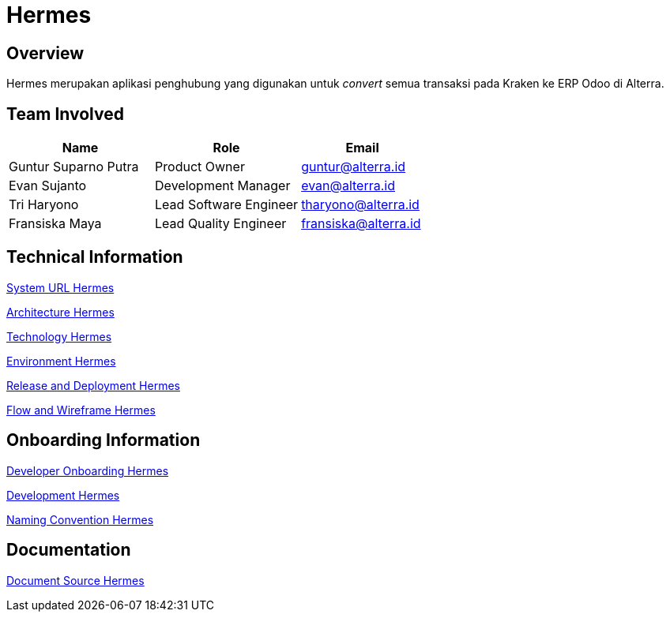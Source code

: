 = Hermes
:keywords: sti, erp, erp-brige

== Overview

Hermes merupakan aplikasi penghubung yang digunakan untuk _convert_ semua transaksi pada Kraken ke ERP Odoo di Alterra.

== Team Involved

[cols="35%,35%,30%",frame=all, grid=all]
|===
^.^h| *Name* 
^.^h| *Role* 
^.^h| *Email*

| Guntur Suparno Putra
| Product Owner
| guntur@alterra.id

| Evan Sujanto
| Development Manager
| evan@alterra.id

| Tri Haryono
| Lead Software Engineer
| tharyono@alterra.id

| Fransiska Maya
| Lead Quality Engineer
| fransiska@alterra.id
|===

== Technical Information

<<./url-hermes.adoc#, System URL Hermes>>

<<./architecture-hermes.adoc#, Architecture Hermes>>

<<./technology-hermes.adoc#, Technology Hermes>>

<<./environment-hermes.adoc#, Environment Hermes>>

<<./release-deploy-hermes.adoc#, Release and Deployment Hermes>>

<<./flow-wire-hermes.adoc#, Flow and Wireframe Hermes>>


== Onboarding Information

<<./dev-onboarding-hermes.adoc#, Developer Onboarding Hermes>>

<<./development-hermes.adoc#, Development Hermes>>

<<./naming-convention-hermes.adoc#, Naming Convention Hermes>>

== Documentation

<<./doc-source-hermes.adoc#, Document Source Hermes>>

